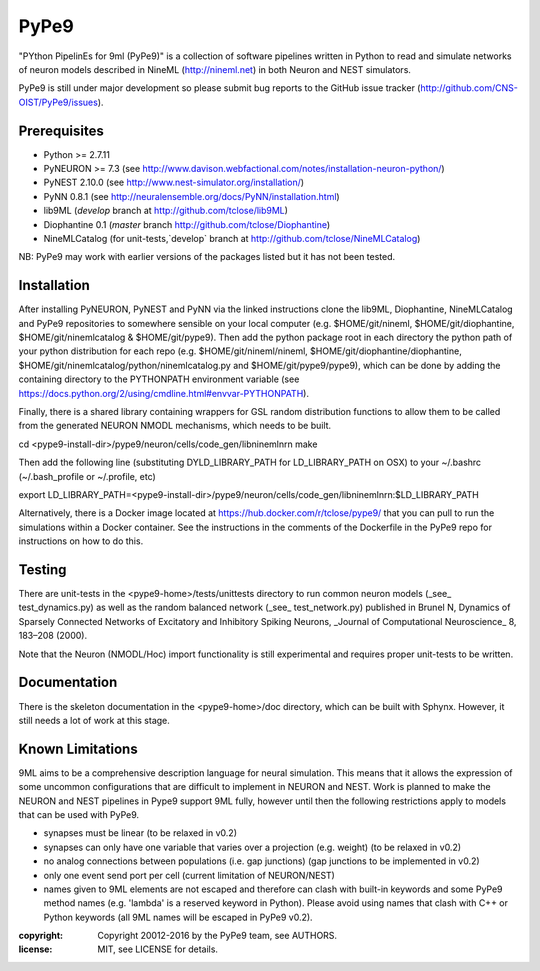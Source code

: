 PyPe9
=====

"PYthon PipelinEs for 9ml (PyPe9)" is a collection of software pipelines
written in Python to read and simulate networks of neuron models
described in NineML (http://nineml.net) in both Neuron and NEST simulators.

PyPe9 is still under major development so please submit bug reports to the
GitHub issue tracker (http://github.com/CNS-OIST/PyPe9/issues).

Prerequisites
-------------
* Python >= 2.7.11
* PyNEURON >= 7.3 (see
  http://www.davison.webfactional.com/notes/installation-neuron-python/)
* PyNEST 2.10.0 (see http://www.nest-simulator.org/installation/)
* PyNN 0.8.1 (see http://neuralensemble.org/docs/PyNN/installation.html)
* lib9ML (`develop` branch at http://github.com/tclose/lib9ML)
* Diophantine 0.1 (`master` branch http://github.com/tclose/Diophantine)
* NineMLCatalog (for unit-tests,`develop` branch at
  http://github.com/tclose/NineMLCatalog)

NB: PyPe9 may work with earlier versions of the packages listed but it has not been tested.
 
Installation
------------

After installing PyNEURON, PyNEST and PyNN via the linked instructions clone the 
lib9ML, Diophantine, NineMLCatalog and PyPe9 repositories to somewhere sensible
on your local computer (e.g. $HOME/git/nineml, $HOME/git/diophantine,
$HOME/git/ninemlcatalog & $HOME/git/pype9). Then add the python package root
in each directory the python path of your python distribution for each repo (e.g.
$HOME/git/nineml/nineml, $HOME/git/diophantine/diophantine,
$HOME/git/ninemlcatalog/python/ninemlcatalog.py and $HOME/git/pype9/pype9),
which can be done by adding the containing directory to the PYTHONPATH
environment variable (see https://docs.python.org/2/using/cmdline.html#envvar-PYTHONPATH).

Finally, there is a shared library containing wrappers for GSL random distribution
functions to allow them to be called from the generated NEURON NMODL mechanisms, which
needs to be built. 

cd <pype9-install-dir>/pype9/neuron/cells/code_gen/libninemlnrn
make

Then add the following line (substituting DYLD_LIBRARY_PATH for LD_LIBRARY_PATH on OSX) to
your ~/.bashrc (~/.bash_profile or ~/.profile, etc)

export LD_LIBRARY_PATH=<pype9-install-dir>/pype9/neuron/cells/code_gen/libninemlnrn:$LD_LIBRARY_PATH

Alternatively, there is a Docker image located at https://hub.docker.com/r/tclose/pype9/
that you can pull to run the simulations within a Docker container. See the instructions
in the comments of the Dockerfile in the PyPe9 repo for instructions on how to do this.


Testing
-------
There are unit-tests in the <pype9-home>/tests/unittests directory to run
common neuron models (_see_ test_dynamics.py) as well as the random balanced
network (_see_ test_network.py) published in
Brunel N, Dynamics of Sparsely Connected Networks of Excitatory and Inhibitory
Spiking Neurons, _Journal of Computational Neuroscience_ 8, 183–208 (2000).

Note that the Neuron (NMODL/Hoc) import functionality is still experimental and
requires proper unit-tests to be written.

Documentation
-------------
There is the skeleton documentation in the <pype9-home>/doc directory, which
can be built with Sphynx. However, it still needs a lot of work at this stage.

Known Limitations
-----------------

9ML aims to be a comprehensive description language for neural simulation. This
means that it allows the expression of some uncommon configurations that are
difficult to implement in NEURON and NEST. Work is planned to make the NEURON
and NEST pipelines in Pype9 support 9ML fully, however until then the following
restrictions apply to models that can be used with PyPe9.

* synapses must be linear (to be relaxed in v0.2)
* synapses can only have one variable that varies over a projection
  (e.g. weight) (to be relaxed in v0.2)
* no analog connections between populations (i.e. gap junctions)
  (gap junctions to be implemented in v0.2)
* only one event send port per cell (current limitation of NEURON/NEST)
* names given to 9ML elements are not escaped and therefore can clash with
  built-in keywords and some PyPe9 method names (e.g. 'lambda' is a reserved
  keyword in Python). Please avoid using names that clash with C++ or Python
  keywords (all 9ML names will be escaped in PyPe9 v0.2).
  
:copyright: Copyright 20012-2016 by the PyPe9 team, see AUTHORS.
:license: MIT, see LICENSE for details.  
  
.. image:: https://travis-ci.org/CNS-OIST/PyPe9.svg?branch=master
    :target: https://travis-ci.org/CNS-OIST/PyPe9
.. image:: https://coveralls.io/repos/github/CNS-OIST/PyPe9/badge.svg?branch=master
    :target: https://coveralls.io/github/CNS-OIST/PyPe9?branch=master
